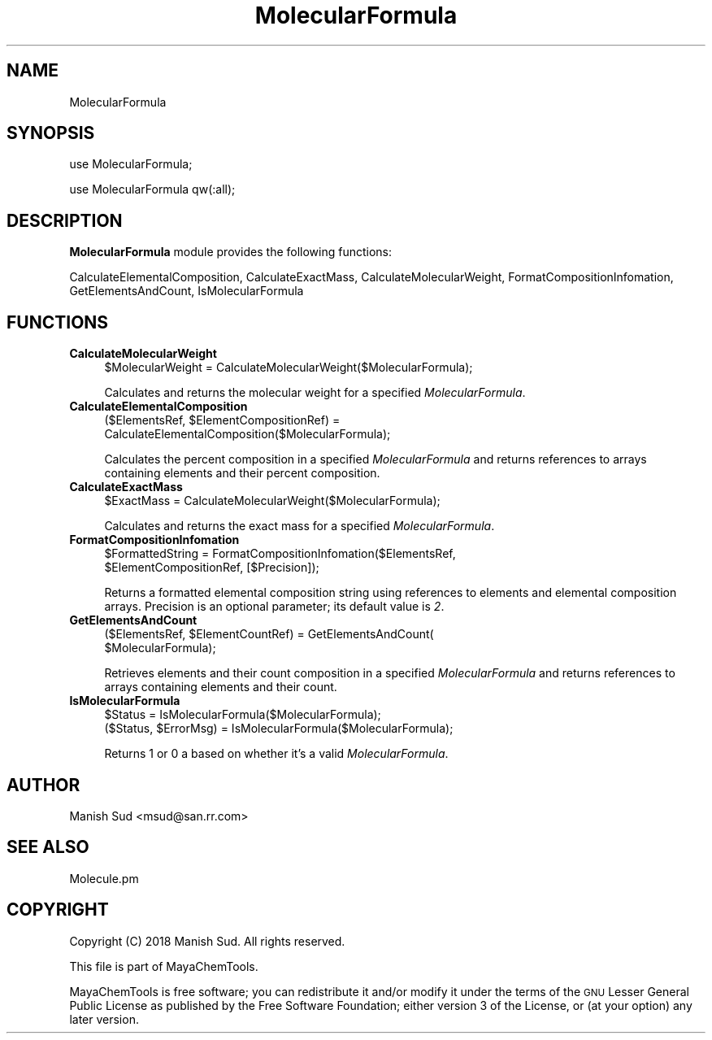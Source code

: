 .\" Automatically generated by Pod::Man 2.28 (Pod::Simple 3.35)
.\"
.\" Standard preamble:
.\" ========================================================================
.de Sp \" Vertical space (when we can't use .PP)
.if t .sp .5v
.if n .sp
..
.de Vb \" Begin verbatim text
.ft CW
.nf
.ne \\$1
..
.de Ve \" End verbatim text
.ft R
.fi
..
.\" Set up some character translations and predefined strings.  \*(-- will
.\" give an unbreakable dash, \*(PI will give pi, \*(L" will give a left
.\" double quote, and \*(R" will give a right double quote.  \*(C+ will
.\" give a nicer C++.  Capital omega is used to do unbreakable dashes and
.\" therefore won't be available.  \*(C` and \*(C' expand to `' in nroff,
.\" nothing in troff, for use with C<>.
.tr \(*W-
.ds C+ C\v'-.1v'\h'-1p'\s-2+\h'-1p'+\s0\v'.1v'\h'-1p'
.ie n \{\
.    ds -- \(*W-
.    ds PI pi
.    if (\n(.H=4u)&(1m=24u) .ds -- \(*W\h'-12u'\(*W\h'-12u'-\" diablo 10 pitch
.    if (\n(.H=4u)&(1m=20u) .ds -- \(*W\h'-12u'\(*W\h'-8u'-\"  diablo 12 pitch
.    ds L" ""
.    ds R" ""
.    ds C` ""
.    ds C' ""
'br\}
.el\{\
.    ds -- \|\(em\|
.    ds PI \(*p
.    ds L" ``
.    ds R" ''
.    ds C`
.    ds C'
'br\}
.\"
.\" Escape single quotes in literal strings from groff's Unicode transform.
.ie \n(.g .ds Aq \(aq
.el       .ds Aq '
.\"
.\" If the F register is turned on, we'll generate index entries on stderr for
.\" titles (.TH), headers (.SH), subsections (.SS), items (.Ip), and index
.\" entries marked with X<> in POD.  Of course, you'll have to process the
.\" output yourself in some meaningful fashion.
.\"
.\" Avoid warning from groff about undefined register 'F'.
.de IX
..
.nr rF 0
.if \n(.g .if rF .nr rF 1
.if (\n(rF:(\n(.g==0)) \{
.    if \nF \{
.        de IX
.        tm Index:\\$1\t\\n%\t"\\$2"
..
.        if !\nF==2 \{
.            nr % 0
.            nr F 2
.        \}
.    \}
.\}
.rr rF
.\"
.\" Accent mark definitions (@(#)ms.acc 1.5 88/02/08 SMI; from UCB 4.2).
.\" Fear.  Run.  Save yourself.  No user-serviceable parts.
.    \" fudge factors for nroff and troff
.if n \{\
.    ds #H 0
.    ds #V .8m
.    ds #F .3m
.    ds #[ \f1
.    ds #] \fP
.\}
.if t \{\
.    ds #H ((1u-(\\\\n(.fu%2u))*.13m)
.    ds #V .6m
.    ds #F 0
.    ds #[ \&
.    ds #] \&
.\}
.    \" simple accents for nroff and troff
.if n \{\
.    ds ' \&
.    ds ` \&
.    ds ^ \&
.    ds , \&
.    ds ~ ~
.    ds /
.\}
.if t \{\
.    ds ' \\k:\h'-(\\n(.wu*8/10-\*(#H)'\'\h"|\\n:u"
.    ds ` \\k:\h'-(\\n(.wu*8/10-\*(#H)'\`\h'|\\n:u'
.    ds ^ \\k:\h'-(\\n(.wu*10/11-\*(#H)'^\h'|\\n:u'
.    ds , \\k:\h'-(\\n(.wu*8/10)',\h'|\\n:u'
.    ds ~ \\k:\h'-(\\n(.wu-\*(#H-.1m)'~\h'|\\n:u'
.    ds / \\k:\h'-(\\n(.wu*8/10-\*(#H)'\z\(sl\h'|\\n:u'
.\}
.    \" troff and (daisy-wheel) nroff accents
.ds : \\k:\h'-(\\n(.wu*8/10-\*(#H+.1m+\*(#F)'\v'-\*(#V'\z.\h'.2m+\*(#F'.\h'|\\n:u'\v'\*(#V'
.ds 8 \h'\*(#H'\(*b\h'-\*(#H'
.ds o \\k:\h'-(\\n(.wu+\w'\(de'u-\*(#H)/2u'\v'-.3n'\*(#[\z\(de\v'.3n'\h'|\\n:u'\*(#]
.ds d- \h'\*(#H'\(pd\h'-\w'~'u'\v'-.25m'\f2\(hy\fP\v'.25m'\h'-\*(#H'
.ds D- D\\k:\h'-\w'D'u'\v'-.11m'\z\(hy\v'.11m'\h'|\\n:u'
.ds th \*(#[\v'.3m'\s+1I\s-1\v'-.3m'\h'-(\w'I'u*2/3)'\s-1o\s+1\*(#]
.ds Th \*(#[\s+2I\s-2\h'-\w'I'u*3/5'\v'-.3m'o\v'.3m'\*(#]
.ds ae a\h'-(\w'a'u*4/10)'e
.ds Ae A\h'-(\w'A'u*4/10)'E
.    \" corrections for vroff
.if v .ds ~ \\k:\h'-(\\n(.wu*9/10-\*(#H)'\s-2\u~\d\s+2\h'|\\n:u'
.if v .ds ^ \\k:\h'-(\\n(.wu*10/11-\*(#H)'\v'-.4m'^\v'.4m'\h'|\\n:u'
.    \" for low resolution devices (crt and lpr)
.if \n(.H>23 .if \n(.V>19 \
\{\
.    ds : e
.    ds 8 ss
.    ds o a
.    ds d- d\h'-1'\(ga
.    ds D- D\h'-1'\(hy
.    ds th \o'bp'
.    ds Th \o'LP'
.    ds ae ae
.    ds Ae AE
.\}
.rm #[ #] #H #V #F C
.\" ========================================================================
.\"
.IX Title "MolecularFormula 1"
.TH MolecularFormula 1 "2018-10-25" "perl v5.22.4" "MayaChemTools"
.\" For nroff, turn off justification.  Always turn off hyphenation; it makes
.\" way too many mistakes in technical documents.
.if n .ad l
.nh
.SH "NAME"
MolecularFormula
.SH "SYNOPSIS"
.IX Header "SYNOPSIS"
use MolecularFormula;
.PP
use MolecularFormula qw(:all);
.SH "DESCRIPTION"
.IX Header "DESCRIPTION"
\&\fBMolecularFormula\fR module provides the following functions:
.PP
CalculateElementalComposition, CalculateExactMass, CalculateMolecularWeight,
FormatCompositionInfomation, GetElementsAndCount, IsMolecularFormula
.SH "FUNCTIONS"
.IX Header "FUNCTIONS"
.IP "\fBCalculateMolecularWeight\fR" 4
.IX Item "CalculateMolecularWeight"
.Vb 1
\&    $MolecularWeight = CalculateMolecularWeight($MolecularFormula);
.Ve
.Sp
Calculates and returns the molecular weight for a specified \fIMolecularFormula\fR.
.IP "\fBCalculateElementalComposition\fR" 4
.IX Item "CalculateElementalComposition"
.Vb 2
\&    ($ElementsRef, $ElementCompositionRef) =
\&       CalculateElementalComposition($MolecularFormula);
.Ve
.Sp
Calculates the percent composition in a specified \fIMolecularFormula\fR and returns references
to arrays containing elements and their percent composition.
.IP "\fBCalculateExactMass\fR" 4
.IX Item "CalculateExactMass"
.Vb 1
\&    $ExactMass = CalculateMolecularWeight($MolecularFormula);
.Ve
.Sp
Calculates and returns the exact mass for a specified \fIMolecularFormula\fR.
.IP "\fBFormatCompositionInfomation\fR" 4
.IX Item "FormatCompositionInfomation"
.Vb 2
\&    $FormattedString = FormatCompositionInfomation($ElementsRef,
\&                       $ElementCompositionRef, [$Precision]);
.Ve
.Sp
Returns a formatted elemental composition string using references to elements and elemental
composition arrays. Precision is an optional parameter; its default value is \fI2\fR.
.IP "\fBGetElementsAndCount\fR" 4
.IX Item "GetElementsAndCount"
.Vb 2
\&    ($ElementsRef, $ElementCountRef) = GetElementsAndCount(
\&                                       $MolecularFormula);
.Ve
.Sp
Retrieves elements and their count composition in a specified \fIMolecularFormula\fR and
returns references to arrays containing elements and their count.
.IP "\fBIsMolecularFormula\fR" 4
.IX Item "IsMolecularFormula"
.Vb 2
\&    $Status = IsMolecularFormula($MolecularFormula);
\&    ($Status, $ErrorMsg) = IsMolecularFormula($MolecularFormula);
.Ve
.Sp
Returns 1 or 0 a based on whether it's a valid \fIMolecularFormula\fR.
.SH "AUTHOR"
.IX Header "AUTHOR"
Manish Sud <msud@san.rr.com>
.SH "SEE ALSO"
.IX Header "SEE ALSO"
Molecule.pm
.SH "COPYRIGHT"
.IX Header "COPYRIGHT"
Copyright (C) 2018 Manish Sud. All rights reserved.
.PP
This file is part of MayaChemTools.
.PP
MayaChemTools is free software; you can redistribute it and/or modify it under
the terms of the \s-1GNU\s0 Lesser General Public License as published by the Free
Software Foundation; either version 3 of the License, or (at your option)
any later version.
